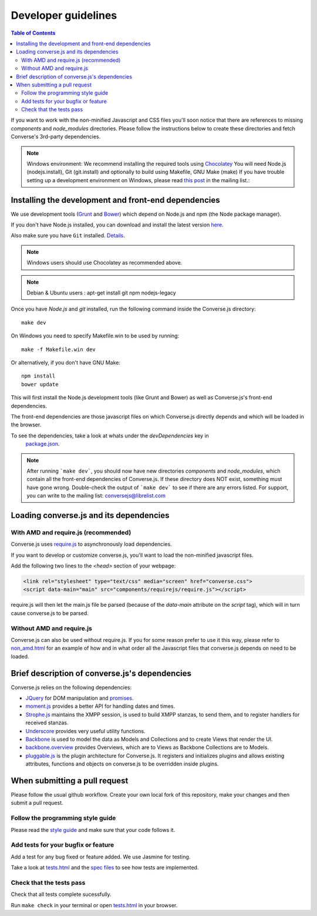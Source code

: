.. raw:: html

    <div id="banner"><a href="https://github.com/jcbrand/converse.js/blob/master/docs/source/theming.rst">Edit me on GitHub</a></div>

Developer guidelines
====================

.. contents:: Table of Contents
   :depth: 2
   :local:

If you want to work with the non-minified Javascript and CSS files you'll soon
notice that there are references to missing *components* and *node_modules* directories.
Please follow the instructions below to create these directories and fetch Converse's
3rd-party dependencies.

.. note::
    Windows environment: We recommend installing the required tools using `Chocolatey <https://chocolatey.org/>`_
    You will need Node.js (nodejs.install), Git (git.install) and optionally to build using Makefile, GNU Make (make)
    If you have trouble setting up a development environment on Windows,
    please read `this post <http://librelist.com/browser//conversejs/2014/11/5/openfire-converse-and-visual-studio-questions/#b28387e7f8f126693b11598a8acbe810>`_
    in the mailing list.:

Installing the development and front-end dependencies
-----------------------------------------------------

We use development tools (`Grunt <http://gruntjs.com>`_ and `Bower <http://bower.io>`_)
which depend on Node.js and npm (the Node package manager).

If you don't have Node.js installed, you can download and install the latest
version `here <https://nodejs.org/download>`_.

Also make sure you have ``Git`` installed. `Details <http://git-scm.com/book/en/Getting-Started-Installing-Git>`_.

.. note::
    Windows users should use Chocolatey as recommended above.

.. note::
    Debian & Ubuntu users : apt-get install git npm nodejs-legacy

Once you have *Node.js* and *git* installed, run the following command inside the Converse.js
directory:

::

    make dev

On Windows you need to specify Makefile.win to be used by running: ::

    make -f Makefile.win dev

Or alternatively, if you don't have GNU Make:

::

    npm install
    bower update

This will first install the Node.js development tools (like Grunt and Bower)
as well as Converse.js's front-end dependencies.

The front-end dependencies are those javascript files on which
Converse.js directly depends and which will be loaded in the browser.

To see the dependencies, take a look at whats under the *devDependencies* key in
    `package.json <https://github.com/jcbrand/converse.js/blob/master/package.json>`_.

.. note::
    After running ```make dev```, you should now have new directories *components*
    and *node_modules*, which contain all the front-end dependencies of Converse.js.
    If these directory does NOT exist, something must have gone wrong.
    Double-check the output of ```make dev``` to see if there are any errors
    listed. For support, you can write to the mailing list: conversejs@librelist.com

Loading converse.js and its dependencies
----------------------------------------

With AMD and require.js (recommended)
~~~~~~~~~~~~~~~~~~~~~~~~~~~~~~~~~~~~~

Converse.js uses `require.js <http://requirejs.org>`_ to asynchronously load dependencies.

If you want to develop or customize converse.js, you'll want to load the
non-minified javascript files.

Add the following two lines to the *<head>* section of your webpage:

.. code-block:: html

    <link rel="stylesheet" type="text/css" media="screen" href="converse.css">
    <script data-main="main" src="components/requirejs/require.js"></script>

require.js will then let the main.js file be parsed (because of the *data-main*
attribute on the *script* tag), which will in turn cause converse.js to be
parsed.

Without AMD and require.js
~~~~~~~~~~~~~~~~~~~~~~~~~~

Converse.js can also be used without require.js. If you for some reason prefer
to use it this way, please refer to
`non_amd.html <https://github.com/jcbrand/converse.js/blob/master/non_amd.html>`_
for an example of how and in what order all the Javascript files that converse.js
depends on need to be loaded.

Brief description of converse.js's dependencies
-----------------------------------------------

Converse.js relies on the following dependencies:

* `JQuery <http://jquery.com/>`_ for DOM manipulation and `promises <http://api.jquery.com/promise/>`_.
* `moment.js <http://momentjs.com/>`_ provides a better API for handling dates and times.
* `Strophe.js <http://strophe.im/>`_ maintains the XMPP session, is used to
  build XMPP stanzas, to send them, and to register handlers for received stanzas.
* `Underscore <http://underscorejs.org/>`_ provides very useful utility functions.
* `Backbone <http://backbonejs.org/>`_ is used to model the data as Models and
  Collections and to create Views that render the UI.
* `backbone.overview <http://github.com/jcbrand/backbone.overview>`_ provides
  Overviews, which are to Views as Backbone Collections are to Models.
* `pluggable.js <https://github.com/jcbrand/pluggable.js>`_ is the plugin
  architecture for Converse.js. It registers and initializes plugins and
  allows existing attributes, functions and objects on converse.js to be
  overridden inside plugins.

When submitting a pull request
------------------------------

Please follow the usual github workflow. Create your own local fork of this repository,
make your changes and then submit a pull request.

Follow the programming style guide
~~~~~~~~~~~~~~~~~~~~~~~~~~~~~~~~~~

Please read the `style guide </docs/html/style_guide.html>`_ and make sure that your code follows it.

Add tests for your bugfix or feature
~~~~~~~~~~~~~~~~~~~~~~~~~~~~~~~~~~~~
Add a test for any bug fixed or feature added. We use Jasmine
for testing.

Take a look at `tests.html <https://github.com/jcbrand/converse.js/blob/master/tests.html>`_
and the `spec files <https://github.com/jcbrand/converse.js/blob/master/tests.html>`_
to see how tests are implemented.

Check that the tests pass
~~~~~~~~~~~~~~~~~~~~~~~~~
Check that all tests complete sucessfully.

Run ``make check`` in your terminal or open `tests.html <https://github.com/jcbrand/converse.js/blob/master/tests.html>`_
in your browser.
